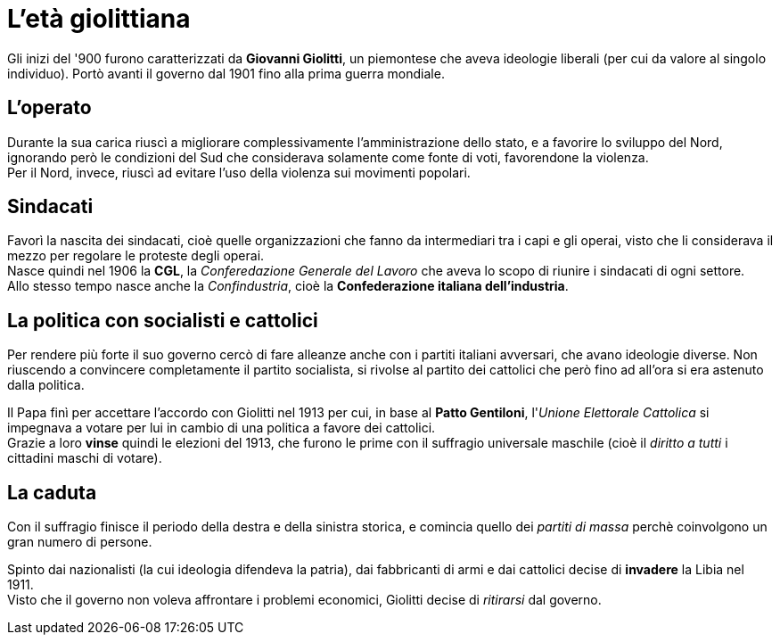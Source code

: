 = L'età giolittiana

Gli inizi del '900 furono caratterizzati da *Giovanni Giolitti*, un piemontese che aveva ideologie liberali (per cui da valore al singolo individuo).
Portò avanti il governo dal 1901 fino alla prima guerra mondiale.

== L'operato
Durante la sua carica riuscì a migliorare complessivamente l'amministrazione dello stato, e a favorire lo sviluppo del Nord, ignorando però le condizioni del Sud che considerava solamente come fonte di voti, favorendone la violenza. +
Per il Nord, invece, riuscì ad evitare l'uso della violenza sui movimenti popolari.

== Sindacati
Favorì la nascita dei sindacati, cioè quelle organizzazioni che fanno da intermediari tra i capi e gli operai, visto che li considerava il mezzo per regolare le proteste degli operai. +
Nasce quindi nel 1906 la *CGL*, la _Conferedazione Generale del Lavoro_ che aveva lo scopo di riunire i sindacati di ogni settore. +
Allo stesso tempo nasce anche la _Confindustria_, cioè la *Confederazione italiana dell'industria*.

== La politica con socialisti e cattolici
Per rendere più forte il suo governo cercò di fare alleanze anche con i partiti italiani avversari, che avano ideologie diverse. Non riuscendo a convincere completamente il partito socialista, si rivolse al partito dei cattolici che però fino ad all'ora si era astenuto dalla politica.

Il Papa finì per accettare l'accordo con Giolitti nel 1913 per cui, in base al *Patto Gentiloni*, l'_Unione Elettorale Cattolica_ si impegnava a votare per lui in cambio di una politica a favore dei cattolici. +
Grazie a loro *vinse* quindi le elezioni del 1913, che furono le prime con il suffragio universale maschile (cioè il _diritto a tutti_ i cittadini maschi di votare).

== La caduta
Con il suffragio finisce il periodo della destra e della sinistra storica, e comincia quello dei _partiti di massa_ perchè coinvolgono un gran numero di persone.

Spinto dai nazionalisti (la cui ideologia difendeva la patria), dai fabbricanti di armi e dai cattolici decise di *invadere* la Libia nel 1911. +
Visto che il governo non voleva affrontare i problemi economici, Giolitti decise di _ritirarsi_ dal governo.
